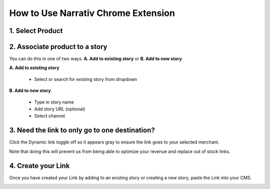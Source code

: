 How to Use Narrativ Chrome Extension
====================================

1. Select Product
------------------------

.. image:: _static/extension_instructions/5.png

2. Associate product to a story
-----------------------------------
You can do this in one of two ways. **A. Add to existing story** or **B. Add to new story**

**A. Add to existing story**

    - Select or search for existing story from dropdown

.. image:: _static/extension_instructions/6.png

**B. Add to new story**

    - Type in story name
    - Add story URL (optional)
    - Select channel

.. image:: _static/extension_instructions/7.png

3. Need the link to only go to one destination?
-----------------------------------------------
Click the Dynamic link toggle off so it appears gray to ensure the link goes to your selected merchant.

Note that doing this will prevent us from being able to optimize your revenue and replace out of stock links.

.. image:: _static/extension_instructions/8.png

4. Create your Link
---------------------
Once you have created your Link by adding to an existing story or creating a new story, paste the Link into your CMS.

.. image:: _static/extension_instructions/9.png
